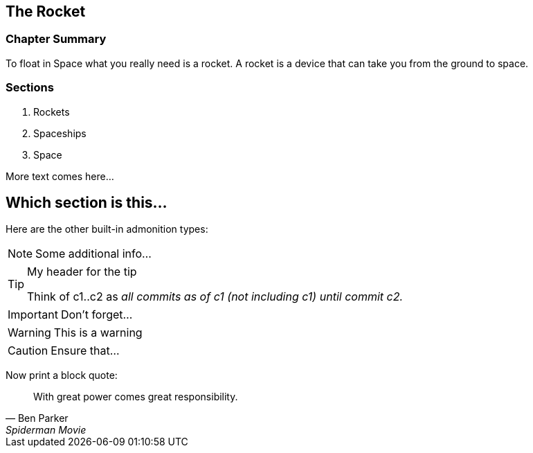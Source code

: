 == The Rocket

****

[discrete]
=== Chapter Summary
To float in Space what you really need is a rocket.
A rocket is a device that can take you from the ground to space.

[discrete]
=== Sections

1. Rockets
2. Spaceships
3. Space

****

More text comes here...

== Which section is this...

Here are the other built-in admonition types:

NOTE: Some additional info...

.My header for the tip
[TIP]
====
Think of c1..c2 as _all commits as of c1 (not including c1) until commit
c2._
====

IMPORTANT: Don't forget...

[WARNING]
====
This is a warning
====

CAUTION: Ensure that...

Now print a block quote:

[quote, Ben Parker, Spiderman Movie]
____
With great power comes great responsibility.
____